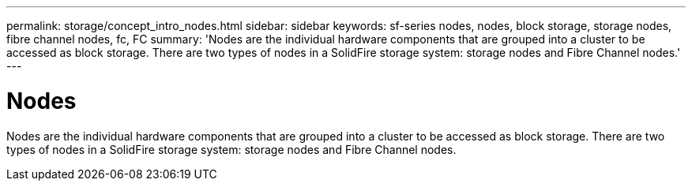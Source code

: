 ---
permalink: storage/concept_intro_nodes.html
sidebar: sidebar
keywords: sf-series nodes, nodes, block storage, storage nodes, fibre channel nodes, fc, FC
summary: 'Nodes are the individual hardware components that are grouped into a cluster to be accessed as block storage. There are two types of nodes in a SolidFire storage system: storage nodes and Fibre Channel nodes.'
---

= Nodes
:icons: font
:imagesdir: ../media/

[.lead]
Nodes are the individual hardware components that are grouped into a cluster to be accessed as block storage. There are two types of nodes in a SolidFire storage system: storage nodes and Fibre Channel nodes.
